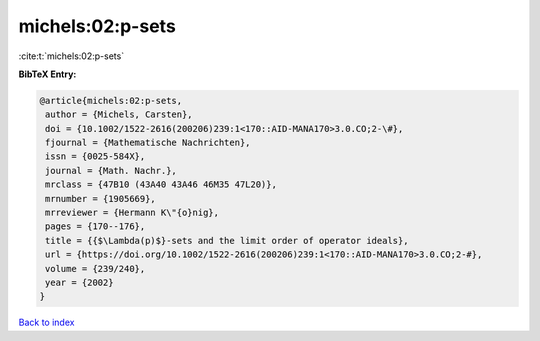 michels:02:p-sets
=================

:cite:t:`michels:02:p-sets`

**BibTeX Entry:**

.. code-block:: bibtex

   @article{michels:02:p-sets,
    author = {Michels, Carsten},
    doi = {10.1002/1522-2616(200206)239:1<170::AID-MANA170>3.0.CO;2-\#},
    fjournal = {Mathematische Nachrichten},
    issn = {0025-584X},
    journal = {Math. Nachr.},
    mrclass = {47B10 (43A40 43A46 46M35 47L20)},
    mrnumber = {1905669},
    mrreviewer = {Hermann K\"{o}nig},
    pages = {170--176},
    title = {{$\Lambda(p)$}-sets and the limit order of operator ideals},
    url = {https://doi.org/10.1002/1522-2616(200206)239:1<170::AID-MANA170>3.0.CO;2-#},
    volume = {239/240},
    year = {2002}
   }

`Back to index <../By-Cite-Keys.rst>`_
